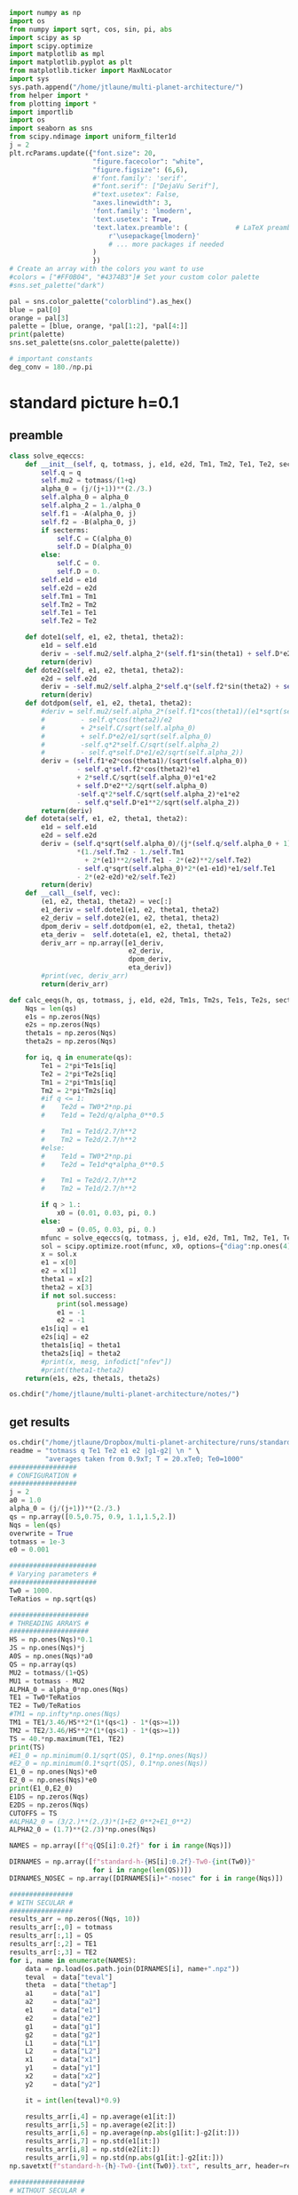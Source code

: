 #+BEGIN_SRC jupyter-python :session /jpy:localhost#8888:research
  import numpy as np
  import os
  from numpy import sqrt, cos, sin, pi, abs
  import scipy as sp
  import scipy.optimize
  import matplotlib as mpl
  import matplotlib.pyplot as plt
  from matplotlib.ticker import MaxNLocator
  import sys
  sys.path.append("/home/jtlaune/multi-planet-architecture/")
  from helper import *
  from plotting import *
  import importlib
  import os
  import seaborn as sns
  from scipy.ndimage import uniform_filter1d
  j = 2
  plt.rcParams.update({"font.size": 20,
                       "figure.facecolor": "white",
                       "figure.figsize": (6,6),
                       #'font.family': 'serif',
                       #"font.serif": ["DejaVu Serif"],
                       #"text.usetex": False,
                       "axes.linewidth": 3,
                       'font.family': 'lmodern',
                       'text.usetex': True,
                       'text.latex.preamble': (            # LaTeX preamble
                           r'\usepackage{lmodern}'
                           # ... more packages if needed
                       )
                       })
  # Create an array with the colors you want to use
  #colors = ["#FF0B04", "#4374B3"]# Set your custom color palette
  #sns.set_palette("dark")
  
  pal = sns.color_palette("colorblind").as_hex()
  blue = pal[0]
  orange = pal[3]
  palette = [blue, orange, *pal[1:2], *pal[4:]]
  print(palette)
  sns.set_palette(sns.color_palette(palette))
  
  # important constants
  deg_conv = 180./np.pi
#+END_SRC

#+RESULTS:
: ['#0173b2', '#d55e00', '#de8f05', '#cc78bc', '#ca9161', '#fbafe4', '#949494', '#ece133', '#56b4e9']

* standard picture h=0.1
** preamble
#+BEGIN_SRC jupyter-python :session /jpy:localhost#8888:research
  class solve_eqeccs:
      def __init__(self, q, totmass, j, e1d, e2d, Tm1, Tm2, Te1, Te2, secterms=True):
          self.q = q
          self.mu2 = totmass/(1+q)
          alpha_0 = (j/(j+1))**(2./3.)
          self.alpha_0 = alpha_0
          self.alpha_2 = 1./alpha_0
          self.f1 = -A(alpha_0, j)
          self.f2 = -B(alpha_0, j)
          if secterms:
              self.C = C(alpha_0)
              self.D = D(alpha_0)
          else:
              self.C = 0.
              self.D = 0.
          self.e1d = e1d
          self.e2d = e2d
          self.Tm1 = Tm1
          self.Tm2 = Tm2
          self.Te1 = Te1
          self.Te2 = Te2
  
      def dote1(self, e1, e2, theta1, theta2):
          e1d = self.e1d
          deriv = -self.mu2/self.alpha_2*(self.f1*sin(theta1) + self.D*e2*sin(theta1-theta2)) - (e1-e1d)/self.Te1
          return(deriv)
      def dote2(self, e1, e2, theta1, theta2):
          e2d = self.e2d
          deriv = -self.mu2/self.alpha_2*self.q*(self.f2*sin(theta2) + self.D*e1*sin(theta2-theta1)) - (e2-e2d)/self.Te2
          return(deriv)
      def dotdpom(self, e1, e2, theta1, theta2):
          #deriv = self.mu2/self.alpha_2*(self.f1*cos(theta1)/(e1*sqrt(self.alpha_0))
          #         - self.q*cos(theta2)/e2
          #         + 2*self.C/sqrt(self.alpha_0)
          #         + self.D*e2/e1/sqrt(self.alpha_0)
          #         -self.q*2*self.C/sqrt(self.alpha_2)
          #         - self.q*self.D*e1/e2/sqrt(self.alpha_2))
          deriv = (self.f1*e2*cos(theta1)/(sqrt(self.alpha_0))
                   - self.q*self.f2*cos(theta2)*e1
                   + 2*self.C/sqrt(self.alpha_0)*e1*e2
                   + self.D*e2**2/sqrt(self.alpha_0)
                   -self.q*2*self.C/sqrt(self.alpha_2)*e1*e2
                   - self.q*self.D*e1**2/sqrt(self.alpha_2))
          return(deriv)
      def doteta(self, e1, e2, theta1, theta2):
          e1d = self.e1d
          e2d = self.e2d
          deriv = (self.q*sqrt(self.alpha_0)/(j*(self.q/self.alpha_0 + 1))
                   ,*(1./self.Tm2 - 1./self.Tm1
                     + 2*(e1)**2/self.Te1 - 2*(e2)**2/self.Te2)
                   - self.q*sqrt(self.alpha_0)*2*(e1-e1d)*e1/self.Te1
                   - 2*(e2-e2d)*e2/self.Te2)
          return(deriv)
      def __call__(self, vec):
          (e1, e2, theta1, theta2) = vec[:]
          e1_deriv = self.dote1(e1, e2, theta1, theta2)
          e2_deriv = self.dote2(e1, e2, theta1, theta2)
          dpom_deriv = self.dotdpom(e1, e2, theta1, theta2)
          eta_deriv =  self.doteta(e1, e2, theta1, theta2)
          deriv_arr = np.array([e1_deriv,
                                e2_deriv,
                                dpom_deriv,
                                eta_deriv])
          #print(vec, deriv_arr)
          return(deriv_arr)
  
  def calc_eeqs(h, qs, totmass, j, e1d, e2d, Tm1s, Tm2s, Te1s, Te2s, secterms=True):
      Nqs = len(qs)
      e1s = np.zeros(Nqs)
      e2s = np.zeros(Nqs)
      theta1s = np.zeros(Nqs)
      theta2s = np.zeros(Nqs)
  
      for iq, q in enumerate(qs):
          Te1 = 2*pi*Te1s[iq]
          Te2 = 2*pi*Te2s[iq]
          Tm1 = 2*pi*Tm1s[iq]
          Tm2 = 2*pi*Tm2s[iq]
          #if q <= 1:
          #    Te2d = TW0*2*np.pi
          #    Te1d = Te2d/q/alpha_0**0.5
  
          #    Tm1 = Te1d/2.7/h**2
          #    Tm2 = Te2d/2.7/h**2
          #else:
          #    Te1d = TW0*2*np.pi
          #    Te2d = Te1d*q*alpha_0**0.5
  
          #    Tm1 = Te2d/2.7/h**2
          #    Tm2 = Te1d/2.7/h**2
  
          if q > 1.:
              x0 = (0.01, 0.03, pi, 0.)
          else:
              x0 = (0.05, 0.03, pi, 0.)
          mfunc = solve_eqeccs(q, totmass, j, e1d, e2d, Tm1, Tm2, Te1, Te2, secterms=secterms)
          sol = scipy.optimize.root(mfunc, x0, options={"diag":np.ones(4)*totmass, "maxfev":int(5e6)})
          x = sol.x
          e1 = x[0]
          e2 = x[1]
          theta1 = x[2]
          theta2 = x[3]
          if not sol.success:
              print(sol.message)
              e1 = -1
              e2 = -1
          e1s[iq] = e1
          e2s[iq] = e2
          theta1s[iq] = theta1
          theta2s[iq] = theta2
          #print(x, mesg, infodict["nfev"])
          #print(theta1-theta2)
      return(e1s, e2s, theta1s, theta2s)
  
  os.chdir("/home/jtlaune/multi-planet-architecture/notes/")
#+END_SRC

#+RESULTS:

** get results
#+BEGIN_SRC jupyter-python :session /jpy:localhost#8888:research
  os.chdir("/home/jtlaune/Dropbox/multi-planet-architecture/runs/standard-compmass/")
  readme = "totmass q Te1 Te2 e1 e2 |g1-g2| \n " \
           "averages taken from 0.9xT; T = 20.xTe0; Te0=1000"
  #################
  # CONFIGURATION #
  #################
  j = 2
  a0 = 1.0
  alpha_0 = (j/(j+1))**(2./3.)
  qs = np.array([0.5,0.75, 0.9, 1.1,1.5,2.])
  Nqs = len(qs)
  overwrite = True
  totmass = 1e-3
  e0 = 0.001
  
  ######################
  # Varying parameters #
  ######################
  Tw0 = 1000.
  TeRatios = np.sqrt(qs)
  
  ####################
  # THREADING ARRAYS #
  ####################
  HS = np.ones(Nqs)*0.1
  JS = np.ones(Nqs)*j
  A0S = np.ones(Nqs)*a0
  QS = np.array(qs)
  MU2 = totmass/(1+QS)
  MU1 = totmass - MU2
  ALPHA_0 = alpha_0*np.ones(Nqs)
  TE1 = Tw0*TeRatios
  TE2 = Tw0/TeRatios
  #TM1 = np.infty*np.ones(Nqs)
  TM1 = TE1/3.46/HS**2*(1*(qs<1) - 1*(qs>=1))
  TM2 = TE2/3.46/HS**2*(1*(qs<1) - 1*(qs>=1))
  TS = 40.*np.maximum(TE1, TE2)
  print(TS)
  #E1_0 = np.minimum(0.1/sqrt(QS), 0.1*np.ones(Nqs))
  #E2_0 = np.minimum(0.1*sqrt(QS), 0.1*np.ones(Nqs))
  E1_0 = np.ones(Nqs)*e0
  E2_0 = np.ones(Nqs)*e0
  print(E1_0,E2_0)
  E1DS = np.zeros(Nqs)
  E2DS = np.zeros(Nqs)
  CUTOFFS = TS
  #ALPHA2_0 = (3/2.)**(2./3)*(1+E2_0**2+E1_0**2)
  ALPHA2_0 = (1.7)**(2./3)*np.ones(Nqs)
  
  NAMES = np.array([f"q{QS[i]:0.2f}" for i in range(Nqs)])
  
  DIRNAMES = np.array([f"standard-h-{HS[i]:0.2f}-Tw0-{int(Tw0)}"
                       for i in range(len(QS))])
  DIRNAMES_NOSEC = np.array([DIRNAMES[i]+"-nosec" for i in range(Nqs)])
  
  ################
  # WITH SECULAR #
  ################
  results_arr = np.zeros((Nqs, 10))
  results_arr[:,0] = totmass
  results_arr[:,1] = QS
  results_arr[:,2] = TE1
  results_arr[:,3] = TE2
  for i, name in enumerate(NAMES):
      data = np.load(os.path.join(DIRNAMES[i], name+".npz"))
      teval  = data["teval"]
      theta  = data["thetap"]
      a1     = data["a1"]
      a2     = data["a2"]
      e1     = data["e1"]
      e2     = data["e2"]
      g1     = data["g1"]
      g2     = data["g2"]
      L1     = data["L1"]
      L2     = data["L2"]
      x1     = data["x1"]
      y1     = data["y1"]
      x2     = data["x2"]
      y2     = data["y2"]
  
      it = int(len(teval)*0.9)
  
      results_arr[i,4] = np.average(e1[it:])
      results_arr[i,5] = np.average(e2[it:])
      results_arr[i,6] = np.average(np.abs(g1[it:]-g2[it:]))
      results_arr[i,7] = np.std(e1[it:])
      results_arr[i,8] = np.std(e2[it:])
      results_arr[i,9] = np.std(np.abs(g1[it:]-g2[it:]))
  np.savetxt(f"standard-h-{h}-Tw0-{int(Tw0)}.txt", results_arr, header=readme)
  
  ###################
  # WITHOUT SECULAR #
  ###################
  results_arr = np.zeros((Nqs, 10))
  results_arr[:,0] = totmass
  results_arr[:,1] = QS
  results_arr[:,2] = TE1
  results_arr[:,3] = TE2
  for i, name in enumerate(NAMES):
      data = np.load(os.path.join(DIRNAMES_NOSEC[i], name+".npz"))
      teval  = data["teval"]
      theta  = data["thetap"]
      a1     = data["a1"]
      a2     = data["a2"]
      e1     = data["e1"]
      e2     = data["e2"]
      g1     = data["g1"]
      g2     = data["g2"]
      L1     = data["L1"]
      L2     = data["L2"]
      x1     = data["x1"]
      y1     = data["y1"]
      x2     = data["x2"]
      y2     = data["y2"]
  
      it = int(len(teval)*0.9)
  
      results_arr[i,4] = np.average(e1[it:])
      results_arr[i,5] = np.average(e2[it:])
      results_arr[i,6] = np.average(np.abs(g1[it:]-g2[it:]))
      results_arr[i,7] = np.std(e1[it:])
      results_arr[i,8] = np.std(e2[it:])
      results_arr[i,9] = np.std(np.abs(g1[it:]-g2[it:]))
  
  np.savetxt(f"standard-h-{h}-Tw0-{int(Tw0)}-nosec.txt", results_arr, header=readme)
  os.chdir("/home/jtlaune/Dropbox/multi-planet-architecture/docs/apsidal-alignment/")
  print(f"standard-h-{h}-Tw0-{int(Tw0)}-nosec.txt")
#+END_SRC

#+RESULTS:
: [56568.54249492 46188.02153517 42163.70213558 41952.35392681
:  48989.79485566 56568.54249492]
: [0.001 0.001 0.001 0.001 0.001 0.001] [0.001 0.001 0.001 0.001 0.001 0.001]
: standard-h-0.1-Tw0-1000-nosec.txt

** eeq eccentricities
#+BEGIN_SRC jupyter-python :session /jpy:localhost#8888:research
  os.chdir("/home/jtlaune/Dropbox/multi-planet-architecture/runs/standard-compmass/")
  fig, ax = plt.subplots(figsize=(6,6))
  fontsize=24
  results = np.loadtxt(f"standard-h-{h}-Tw0-{int(Tw0)}.txt")
  Te1 = results[:,2]
  Te2 = results[:,3]
  ratio = Te1/Te2
  e1avg = results[:,4]
  e2avg = results[:,5]
  Dpomega = results[:,6]
  e1avg_std = results[:,7]
  e2avg_std = results[:,8]
  Dpomega_std = results[:,9]
  ax.errorbar(QS, e1avg, yerr=e1avg_std, fmt="o", c="k", label=r"$e_1$", capsize=2)
  ax.errorbar(QS, e2avg, yerr=e2avg_std, fmt="o", c="r", label=r"$e_2$", capsize=2)
  ax.tick_params(which="both", labelsize=fontsize, width=3, length=6,
                 bottom=True, top=True, left=True, right=True,
                 direction="in", pad=10)
  #ax.set_title(r"$q = $"+f"{q:0.1f}", fontsize=fontsize)
  
  # there is only negligible difference
  #results = np.loadtxt(f"standard-h-{h}-Tw0-{int(Tw0)}-nosec.txt")
  #Te1 = results[:,2]
  #Te2 = results[:,3]
  #ratio = Te1/Te2
  #e1avg = results[:,4]
  #e2avg = results[:,5]
  #Dpomega = results[:,6]
  #e1avg_std = results[:,7]
  #e2avg_std = results[:,8]
  #Dpomega_std = results[:,9]
  #ax.errorbar(ratio, e1avg, yerr=e1avg_std, fmt="o", c="k", label=r"w/o sec.", capsize=2)
  #ax.errorbar(ratio, e2avg, yerr=e2avg_std, fmt="o", c="r", label=r"w/o sec.", capsize=2)
  
  ax.set_ylabel(r"$e$", fontsize=36)
  ax.set_xlabel(r"$q$", fontsize=36)
  ax.set_xscale("log")
  #ax.set_xlim((0.45,2.05))
  #ax.set_ylim((0.0, 0.045))
  
  ylab = ax.get_yticklabels()
  ylab[0].set_visible(False)
  
  ax.legend(ncol=2, loc="best", fontsize=22)
  print(-TM2)
  
  qplot = np.linspace(0.5,2.0,100)
  TeRatiosplot = np.sqrt(qplot)
  Te1plot = Tw0*TeRatiosplot
  Te2plot = Tw0/TeRatiosplot
  Tm1plot = Te1plot/3.46/h**2*(1*(qplot<1) - 1*(qplot>=1))
  Tm2plot = Te2plot/3.46/h**2*(1*(qplot<1) - 1*(qplot>=1))
  e1s, e2s, theta1s, theta2s = calc_eeqs(h, qplot, totmass, j, 0., 0.,
                                         -Tm1plot, -Tm2plot, Te1plot, Te2plot, secterms=True)
  ax.plot(qplot, e1s, ls="--", c="k"  , label=(r"$e_1$"))
  ax.plot(qplot, e2s, ls="--", c="r", label=(r"$e_2$"))
  
  #e1s, e2s, theta1s, theta2s = calc_eeqs(HS[0], QS, totmass, j, 0., 0., -TM1, -TM2, TE1, TE2, secterms=False)
  ##print(e2s)
  #ax.plot(QS, e1s, ls="--", c="k"  ,   label=(r"$e_1$, w/o sec"))
  #ax.plot(QS, e2s, ls="--", c="r", label=(r"$e_2$, w/o sec"))
  
  os.chdir("/home/jtlaune/Dropbox/multi-planet-architecture/docs/apsidal-alignment/")
  print(f"standard-eeqs-Tm2-{-int(TM2[i])}-Tw0-{int(Tw0)}.png")
  fig.savefig(f"standard-eeqs-Tm2-{-int(TM2[i])}-Tw0-{int(Tw0)}.png", bbox_inches="tight")
#+END_SRC

#+RESULTS:
:RESULTS:
: [-40873.22434604 -33372.84793004 -30465.10269912  27556.72223253
:   23598.16707884  20436.61217302]
: standard-eeqs-Tm2-20436-Tw0-1000.png
[[file:./.ob-jupyter/0891ee14d6ac58f7bc1a39f69a3880d669adc86c.png]]
:END:

** eq theta
#+BEGIN_SRC jupyter-python :session /jpy:localhost#8888:research
  os.chdir("/home/jtlaune/Dropbox/multi-planet-architecture/runs/standard-compmass/")
  fig, ax = plt.subplots(figsize=(6,6))
  fontsize=24
  results = np.loadtxt(f"standard-h-{h}-Tw0-{int(Tw0)}.txt")
  Te1 = results[:,2]
  Te2 = results[:,3]
  ratio = Te1/Te2
  e1avg = results[:,4]
  e2avg = results[:,5]
  Dpomega = results[:,6]*deg_conv
  e1avg_std = results[:,7]
  e2avg_std = results[:,8]
  Dpomega_std = results[:,9]*deg_conv
  ax.tick_params(which="both", labelsize=fontsize, width=3, length=6,
                 bottom=True, top=True, left=True, right=True,
                 direction="in", pad=10)
  ax.errorbar(QS, Dpomega, c="k", yerr=Dpomega_std, fmt="o", capsize=2)
  ax.tick_params(which="both", labelsize=fontsize)
  #ax.set_ylim((0., 0.05))
  #ax.set_title(r"$q = $"+f"{q:0.1f}", fontsize=fontsize)
  
  #results = np.loadtxt(f"standard-Tm2-{-int(TM2[i])}-Tw0-{int(Tw0)}-nosec.txt")
  #Te1 = results[:,2]
  #Te2 = results[:,3]
  #ratio = Te1/Te2
  #e1avg = results[:,4]
  #e2avg = results[:,5]
  #Dpomega = results[:,6]*deg_conv
  #e1avg_std = results[:,7]
  #e2avg_std = results[:,8]
  #Dpomega_std = results[:,9]*deg_conv
  #ax.errorbar(QS, Dpomega, marker="x", c="gray", label=r"w/o sec.", yerr=Dpomega_std, fmt="o", capsize=2)
  
  ax.set_ylabel(r"$\Delta\varpi$", fontsize=36)
  ax.set_xlabel(r"$q$", fontsize=36)
  
  ax.legend(ncol=2, loc="lower right")
  
  qplot = np.linspace(0.5,2.0,100)
  TeRatiosplot = np.sqrt(qplot)
  Te1plot = Tw0*TeRatiosplot
  Te2plot = Tw0/TeRatiosplot
  Tm1plot = Te1plot/3.46/h**2*(1*(qplot<1) - 1*(qplot>=1))
  Tm2plot = Te2plot/3.46/h**2*(1*(qplot<1) - 1*(qplot>=1))
  e1s, e2s, theta1s, theta2s = calc_eeqs(h, qplot, totmass, j, 0., 0.,
                                         -Tm1plot, -Tm2plot, Te1plot, Te2plot, secterms=True)
  ax.plot(qplot, np.abs(theta1s-theta2s)*deg_conv, ls="--", c="k")
  
  #e1s, e2s, theta1s, theta2s = calc_eeqs(HS[0], QS, totmass, j, 0., 0., -TM1, -TM2, TE1, TE2, secterms=False)
  #ax.plot(QS, np.abs(theta1s-theta2s)*deg_conv, ls="--", c="gray")
  ax.set_xscale("log")
  
  fig.subplots_adjust(wspace=.75)
  os.chdir("/home/jtlaune/Dropbox/multi-planet-architecture/docs/apsidal-alignment/")
  print(f"standard-pomega-Tm2-{-int(TM2[i])}-Tw0-{int(Tw0)}.png")
  fig.savefig(f"standard-pomega-Tm2-{-int(TM2[i])}-Tw0-{int(Tw0)}.png", bbox_inches="tight")
#+END_SRC

#+RESULTS:
:RESULTS:
: No handles with labels found to put in legend.
: standard-pomega-Tm2-20436-Tw0-1000.png
[[file:./.ob-jupyter/7f1b9b41f3239c489505ee2b7b5cc7ee8316b3f3.png]]
:END:

** example run
#+BEGIN_SRC jupyter-python :session /jpy:localhost#8888:research
  os.chdir("/home/jtlaune/Dropbox/multi-planet-architecture/runs/standard-compmass/")
  readme = "totmass q Te1 Te2 e1 e2 |g1-g2| \n " \
      "averages taken from 0.9xT; T = 20.xTe0; Te0=1000"
  #################
  # CONFIGURATION #
  #################
  j = 2
  a0 = 1.0
  alpha_0 = (j/(j+1))**(2./3.)
  #Nqs = 25
  #qs = np.logspace(-2, 2, Nqs)
  #Nqs = 10
  #qs = np.linspace(0.5,2,Nqs)
  qs = np.array([0.5, 0.75, 0.9, 1.1,1.5, 2.])
  Nqs = len(qs)
  overwrite = True
  totmass = 1e-3
  e0 = 0.001
  
  ######################
  # Varying parameters #
  ######################
  Tw0 = 1000.
  TeRatios = np.sqrt(qs)
  
  ####################
  # THREADING ARRAYS #
  ####################
  HS = np.ones(Nqs)*0.1
  JS = np.ones(Nqs)*j
  A0S = np.ones(Nqs)*a0
  QS = np.array(qs)
  MU2 = totmass/(1+QS)
  MU1 = totmass - MU2
  ALPHA_0 = alpha_0*np.ones(Nqs)
  TE1 = Tw0*TeRatios
  TE2 = Tw0/TeRatios
  #TM1 = np.infty*np.ones(Nqs)
  TM1 = TE1/3.46/HS**2*(1*(qs<1) - 1*(qs>=1))
  TM2 = TE2/3.46/HS**2*(1*(qs<1) - 1*(qs>=1))
  TS = 40.*np.maximum(TE1, TE2)
  print(TS)
  #E1_0 = np.minimum(0.1/sqrt(QS), 0.1*np.ones(Nqs))
  #E2_0 = np.minimum(0.1*sqrt(QS), 0.1*np.ones(Nqs))
  E1_0 = np.ones(Nqs)*e0
  E2_0 = np.ones(Nqs)*e0
  print(E1_0,E2_0)
  E1DS = np.zeros(Nqs)
  E2DS = np.zeros(Nqs)
  CUTOFFS = TS
  #ALPHA2_0 = (3/2.)**(2./3)*(1+E2_0**2+E1_0**2)
  ALPHA2_0 = (1.7)**(2./3)*np.ones(Nqs)
  
  NAMES = np.array([f"q{QS[i]:0.2f}" for i in range(Nqs)])
  
  DIRNAMES = np.array([f"standard-h-{HS[i]:0.2f}-Tw0-{int(Tw0)}"
                       for i in range(len(QS))])
  DIRNAMES_NOSEC = np.array([DIRNAMES[i]+"-nosec" for i in range(Nqs)])
  
  i = -1
  name = NAMES[i]
  print(name)
  data = np.load(os.path.join(DIRNAMES[i], name+".npz"))
  teval  = data["teval"]
  theta  = data["thetap"]
  a1     = data["a1"]
  a2     = data["a2"]
  e1     = data["e1"]
  e2     = data["e2"]
  g1     = data["g1"]
  g2     = data["g2"]
  L1     = data["L1"]
  L2     = data["L2"]
  x1     = data["x1"]
  y1     = data["y1"]
  x2     = data["x2"]
  y2     = data["y2"]
  
  fontsize=24
  fig, ax = plt.subplots(3,2, figsize=(18,12))
  tscale = 1.
  
  iplt0 = np.where(teval > 1e2)[0][0]
  teval = teval[iplt0:]
  
  iplt = np.where(teval > 1e4)[0][0]
  
  for axi in ax.flatten():
      axi.tick_params(which="major", labelsize=fontsize, width=3, length=8,
                      bottom=True, top=True, left=True, right=True,
                      direction="in", pad=10)
      axi.tick_params(which="minor", labelsize=fontsize, width=3, length=4,
                      bottom=True, top=True, left=True, right=True,
                      direction="in", pad=10)
      axi.set_xlim((teval[:iplt][0]/tscale, teval[:iplt][-1]/tscale))
      axi.set_xlabel(r"$t$ [y]", fontsize=fontsize)
      axi.yaxis.set_major_locator(MaxNLocator(4))
      axi.set_xscale("log")
  
  ax[0,0].scatter(teval[:iplt]/tscale, a1[:iplt], s=2, alpha=0.05, c="k")
  ax[0,0].scatter(teval[:iplt]/tscale, a2[:iplt], s=2, alpha=0.05, c="r")
  ax[0,0].set_ylabel(r"semimajor axis", fontsize=fontsize)
  
  ax[0,1].scatter(teval[:iplt]/tscale, (a2[:iplt]/a1[:iplt])**1.5, s=2, alpha=0.05, c="k")
  ax[0,1].set_ylabel(r"$P_2/P_1$", fontsize=fontsize)
  
  ax[2,0].scatter(teval[:iplt]/tscale,e2[:iplt], s=2, alpha=0.05, c="r", label=r"$e_2$")
  ax[2,0].scatter(teval[:iplt]/tscale,e1[:iplt], s=2, alpha=0.05, c="k", label=r"$e_1$")
  ax[2,0].set_ylabel(r"$e$", fontsize=fontsize)
  ax[2,0].set_ylim(0, 0.075)
  ax[2,0].legend()
  C0 = mpl.lines.Line2D([], [], color='k', marker="o", linestyle='None',
                        markersize=10, label=r'$e_1$')
  C1 = mpl.lines.Line2D([], [], color='r', marker="o", linestyle='None',
                        markersize=10, label=r'$e_2$')
  
  ax[2,0].legend(handles=[C0, C1], loc="upper left", ncol=2)
  
  
  theta1 = (theta+g1)%(2*np.pi)
  theta2 = (theta+g2)%(2*np.pi)
  ax[1,0].scatter(teval[:iplt]/tscale, theta1[:iplt]*deg_conv, s=2, alpha=0.05, c="k")
  ax[1,0].set_ylabel(r"$\theta_1$", fontsize=fontsize)
  ax[1,0].set_ylim(0, 2*np.pi*deg_conv)
  
  ax[1,1].scatter(teval[:iplt]/tscale, theta2[:iplt]*deg_conv, s=2, alpha=0.05, c="r")
  ax[1,1].set_ylabel(r"$\theta_2$", fontsize=fontsize)
  ax[1,1].set_ylim(0, 2*np.pi*deg_conv)
  
  ax[2,1].scatter(teval[:iplt]/tscale,np.abs(g1[:iplt]-g2[:iplt])*deg_conv, s=2, alpha=0.05, c="k")
  ax[2,1].set_ylabel(r"$|\varpi_1-\varpi_2|$", fontsize=fontsize)
  ax[2,1].set_ylim(120, 240)
  ax[2,1].axhline(y=180., c="green", ls="--", lw=3, label="$180^\circ$")
  ax[2,1].legend()
  
  fig.subplots_adjust(hspace=0.4, wspace=0.2)
  
  
  os.chdir("/home/jtlaune/Dropbox/multi-planet-architecture/docs/apsidal-alignment/")
  fig.savefig(f"standard-example-h-{h}-Tw0-{int(Tw0)}.png", bbox_inches="tight")
  print(f"standard-example-h-{h}-Tw0-{int(Tw0)}.png")
  print(TM1[i],TM2[i],TE1[i],TE2[i],QS[i])
#+END_SRC

#+RESULTS:
:RESULTS:
: [56568.54249492 46188.02153517 42163.70213558 41952.35392681
:  48989.79485566 56568.54249492]
: [0.001 0.001 0.001 0.001 0.001 0.001] [0.001 0.001 0.001 0.001 0.001 0.001]
: q2.00
: standard-example-h-0.1-Tw0-1000.png
: -40873.22434604321 -20436.6121730216 1414.213562373095 707.1067811865474 2.0
[[file:./.ob-jupyter/6753f049c49b1e3867ca7e78b380a4a237192bc0.png]]
:END:

* MMR Hamiltonian
#+BEGIN_SRC jupyter-python :session /jpy:localhost#8888:research
  fontsize = 30
  def Hhat_Rtheta(R, theta, delta):
      return(-3*(delta+1)*R+R**2-2*np.sqrt(2*R)*np.cos(theta))
  def Hhat_xinu(xi, nu, delta):
      return(-3*(delta+1)*(xi**2+nu**2)
             +(xi**2+nu**2)**2-2*np.sqrt(2)*xi)
  fig, ax = plt.subplots(1,3,figsize=(19,6))
  xpos = np.linspace(-5,-0.01,500)
  xneg = np.linspace(0.01,5,500)
  deltapos = -1+(1./3./xpos)*(-sqrt(2) + 2*xpos**3)
  deltaneg = -1+(1./3./xneg)*(-sqrt(2) + 2*xneg**3)
  ax[0].plot(xpos, deltapos, c="k")
  ax[0].plot(xneg, deltaneg, c="k")
  
  deltares = np.linspace(0,10,1000) 
  x1s = np.zeros(len(deltares))
  x2s = np.zeros(len(deltares))
  x3s = np.zeros(len(deltares))
  x4s = np.zeros(len(deltares))
  for i, d0 in enumerate(deltares):
      p = np.array([2,0,-3*(d0+1), -sqrt(2)])
      proots = np.roots(p)
      xi = np.min(proots)
      H0 = Hhat_xinu(xi, 0., d0)
      q = np.array([1,0,-3*(d0+1),-2*np.sqrt(2),-H0])
      qroots = np.sort(np.roots(q))
      x1s[i] = qroots[0]
      x2s[i] = qroots[1]
      x3s[i] = qroots[2]
      x4s[i] = qroots[3]
  
  ax[0].plot(x3s, deltares, c="r")
  ax[0].plot(x4s, deltares, c="r")
  ax[0].fill_betweenx(deltares, x3s, x4s, color="r", alpha=0.1)
  #print(x3s)
  
  #idcross = np.argmin(x2s)
  #ax.plot(x2s[idcross:], deltapos[idcross:], c="r")
  #ax.plot(x4s, deltapos, c="r")
  
  ax[0].set_xlim((-5,5))
  ax[0].set_ylim((-5,5))
  ax[0].set_xlabel(r"$\xi$", fontsize=32)
  ax[0].set_ylabel(r"$\delta$", fontsize=32)
  
  
  R = np.linspace(0, 8, 1000)
  t = np.linspace(0, 2*np.pi, 1000)
  RR, TT = np.meshgrid(R,t)
  
  delta = -0.5
  ax[0].axhline(y=delta, ls="--", c="green")
  XX = RR*np.cos(TT)
  YY = RR*np.sin(TT)
  levels = np.linspace(-2, 20, 8)
  p = np.array([2,0,-3*(delta+1), -sqrt(2)])
  proots = np.roots(p)
  xi = np.max(proots)
  ax[0].scatter(xi,delta,marker="x",c="cyan",s=100)
  H0 = Hhat_xinu(xi, 0., delta)
  ax[1].contour(XX, YY, Hhat_Rtheta(RR,TT,delta), levels=levels, colors="k", linestyles="-")
  ax[1].scatter(xi**2,0,marker="x",c="cyan",s=100)
  ax[1].text(-7, -7, r"$\delta=$ "+f"{delta:0.1f}", fontsize=32 )
  
  delta = 1
  ax[0].axhline(y=delta, ls="--", c="green")
  p = np.array([2,0,-3*(delta+1), -sqrt(2)])
  proots = np.roots(p)
  xi = np.min(proots)
  ax[0].scatter(proots,delta*np.ones(len(proots)),marker="x",c="magenta",s=100)
  H0 = Hhat_xinu(xi, 0., delta)
  levels = H0*np.flip(np.array([0.5, 1.0, 1.5, 2.0, 2.5, 3.0]))
  print(levels)
  ax[2].scatter(proots**2*np.sign(proots), np.zeros(len(proots)), marker="x",c="magenta",s=100)
  ax[2].scatter(proots**2*np.sign(proots), np.zeros(len(proots)), marker="x",c="magenta",s=100)
  ax[2].contour(XX, YY, Hhat_Rtheta(RR,TT,delta), levels=levels, colors="k", linestyles="-")
  ax[2].text(-7, -7, r"$\delta=$ "+f"{delta:0.1f}", fontsize=32 )
  
  for axi in ax:
      axi.axhline(y=0., ls="--", c="k", lw=1)
      axi.axvline(x=0., ls="--", c="k", lw=1)
      axi.tick_params(which="major", labelsize=fontsize, width=3,
                        length=8, bottom=True, top=True, left=True, right=True,
                        direction="in", pad=10)
      axi.tick_params(which="minor", labelsize=fontsize, width=3,
                        length=4, bottom=True, top=True, left=True, right=True,
                        direction="in", pad=10)
  fig.subplots_adjust(wspace=0.35)
  ax[1].set_ylabel(r"$R\sin\theta$",fontsize=32)
  ax[2].set_ylabel(r"$R\sin\theta$",fontsize=32)
  ax[1].set_xlabel(r"$R\cos\theta$",fontsize=32)
  ax[2].set_xlabel(r"$R\cos\theta$",fontsize=32)
  
  
  os.chdir("/home/jtlaune/Dropbox/multi-planet-architecture/docs/apsidal-alignment/")
  fig.savefig(f"phasediag.png", bbox_inches="tight")
  
#+END_SRC

#+RESULTS:
:RESULTS:
#+begin_example
  <ipython-input-96-74255f52bd12>:27: ComplexWarning: Casting complex values to real discards the imaginary part
    x1s[i] = qroots[0]
  <ipython-input-96-74255f52bd12>:28: ComplexWarning: Casting complex values to real discards the imaginary part
    x2s[i] = qroots[1]
  <ipython-input-96-74255f52bd12>:29: ComplexWarning: Casting complex values to real discards the imaginary part
    x3s[i] = qroots[2]
  <ipython-input-96-74255f52bd12>:30: ComplexWarning: Casting complex values to real discards the imaginary part
    x4s[i] = qroots[3]
  /home/jtlaune/.pythonvenvs/science/lib/python3.9/site-packages/matplotlib/collections.py:206: ComplexWarning: Casting complex values to real discards the imaginary part
    offsets = np.asanyarray(offsets, float)
  [-12.84276218 -10.70230182  -8.56184145  -6.42138109  -4.28092073
    -2.14046036]
#+end_example
[[file:./.ob-jupyter/93e0e081aefbe5404bd07c0507ba1dc6a85bec19.png]]
:END:

* vary Te
** get results
#+BEGIN_SRC jupyter-python :session /jpy:localhost#8888:research
  os.chdir("/home/jtlaune/Dropbox/multi-planet-architecture/runs/standard-compmass/")
  readme = ""
  qs = [0.5, 1., 2.]
  h=0.1
  
  for q in qs:
      #################
      # CONFIGURATION #
      #################
      j = 2
      a0 = 1.0
      alpha_0 = (j/(j+1))**(2./3.)
      overwrite = True
      totmass = 1e-3
  
      ######################
      # Varying parameters #
      ######################
      Tw0 = 1000.
      rats = np.array([0.25, 0.5, 0.75, 1.5, 2.5, 5, 10])
      TeRatios = np.sqrt(rats)
      Nqs = len(TeRatios)
      qs = np.ones(Nqs)*q
  
      ####################
      # THREADING ARRAYS #
      ####################
      HS = np.ones(Nqs)*h
      JS = np.ones(Nqs)*j
      A0S = np.ones(Nqs)*a0
      QS = np.array(qs)
      MU2 = totmass/(1+QS)
      MU1 = totmass - MU2
      ALPHA_0 = alpha_0*np.ones(Nqs)
      TE1 = Tw0*TeRatios
      TE2 = Tw0/TeRatios
      TM1 = TE1/3.46/HS**2*(1*(TeRatios<1) - 1*(TeRatios>=1))
      TM2 = TE2/3.46/HS**2*(1*(TeRatios<1) - 1*(TeRatios>=1))
      TS = 8.*np.maximum(TE1, TE2)
      E1_0 = np.ones(Nqs)*0.1/sqrt(QS)
      E2_0 = np.ones(Nqs)*0.1*sqrt(QS)
      E1DS = np.zeros(Nqs)
      E2DS = np.zeros(Nqs)
      CUTOFFS = TS
      ALPHA2_0 = (3/2.)**(2./3)*(1+E2_0**2+E1_0**2)
      NAMES = np.array([f"ratio-{rats[i]}" for i in range(len(QS))])
  
      DIRNAMES = np.array([f"./varyTe-q{QS[i]}-h-{h}-Tw0-{int(Tw0)}" for i in range(Nqs)])
      print(DIRNAMES)
      DIRNAMES_NOSEC = np.array([DIRNAMES[i]+"-nosec" for i in range(Nqs)])
  
      ################
      # WITH SECULAR #
      ################
      results_arr = np.zeros((Nqs, 10))
      results_arr[:,0] = totmass
      results_arr[:,1] = QS
      results_arr[:,2] = TE1
      results_arr[:,3] = TE2
      for i, name in enumerate(NAMES):
          data = np.load(os.path.join(DIRNAMES[i], name+".npz"))
          teval  = data["teval"]
          theta  = data["thetap"]
          a1     = data["a1"]
          a2     = data["a2"]
          e1     = data["e1"]
          e2     = data["e2"]
          g1     = data["g1"]
          g2     = data["g2"]
          L1     = data["L1"]
          L2     = data["L2"]
          x1     = data["x1"]
          y1     = data["y1"]
          x2     = data["x2"]
          y2     = data["y2"]
  
          it = int(len(teval)*0.9)
  
          results_arr[i,4] = np.average(e1[it:])
          results_arr[i,5] = np.average(e2[it:])
          results_arr[i,6] = np.average(np.abs(g1[it:]-g2[it:]))
          results_arr[i,7] = np.std(e1[it:])
          results_arr[i,8] = np.std(e2[it:])
          results_arr[i,9] = np.std(np.abs(g1[it:]-g2[it:]))
      np.savetxt(f"varyTe-q{q}-h-{h}-Tw0-{int(Tw0)}.txt", results_arr, header=readme)
  
      ###################
      # WITHOUT SECULAR #
      ###################
      results_arr = np.zeros((Nqs, 10))
      results_arr[:,0] = totmass
      results_arr[:,1] = QS
      results_arr[:,2] = TE1
      results_arr[:,3] = TE2
      for i, name in enumerate(NAMES):
          data = np.load(os.path.join(DIRNAMES_NOSEC[i], name+".npz"))
          teval  = data["teval"]
          theta  = data["thetap"]
          a1     = data["a1"]
          a2     = data["a2"]
          e1     = data["e1"]
          e2     = data["e2"]
          g1     = data["g1"]
          g2     = data["g2"]
          L1     = data["L1"]
          L2     = data["L2"]
          x1     = data["x1"]
          y1     = data["y1"]
          x2     = data["x2"]
          y2     = data["y2"]
  
          it = int(len(teval)*0.9)
  
          results_arr[i,4] = np.average(e1[it:])
          results_arr[i,5] = np.average(e2[it:])
          results_arr[i,6] = np.average(np.abs(g1[it:]-g2[it:]))
          results_arr[i,7] = np.std(e1[it:])
          results_arr[i,8] = np.std(e2[it:])
          results_arr[i,9] = np.std(np.abs(g1[it:]-g2[it:]))
  
      np.savetxt(f"varyTe-q{q}-h-{h}-Tw0-{int(Tw0)}-nosec.txt", results_arr, header=readme)
  os.chdir("/home/jtlaune/Dropbox/multi-planet-architecture/docs/apsidal-alignment/")
#+END_SRC

#+RESULTS:
#+begin_example
  ['./varyTe-q0.5-h-0.1-Tw0-1000' './varyTe-q0.5-h-0.1-Tw0-1000'
   './varyTe-q0.5-h-0.1-Tw0-1000' './varyTe-q0.5-h-0.1-Tw0-1000'
   './varyTe-q0.5-h-0.1-Tw0-1000' './varyTe-q0.5-h-0.1-Tw0-1000'
   './varyTe-q0.5-h-0.1-Tw0-1000']
  ['./varyTe-q1.0-h-0.1-Tw0-1000' './varyTe-q1.0-h-0.1-Tw0-1000'
   './varyTe-q1.0-h-0.1-Tw0-1000' './varyTe-q1.0-h-0.1-Tw0-1000'
   './varyTe-q1.0-h-0.1-Tw0-1000' './varyTe-q1.0-h-0.1-Tw0-1000'
   './varyTe-q1.0-h-0.1-Tw0-1000']
  ['./varyTe-q2.0-h-0.1-Tw0-1000' './varyTe-q2.0-h-0.1-Tw0-1000'
   './varyTe-q2.0-h-0.1-Tw0-1000' './varyTe-q2.0-h-0.1-Tw0-1000'
   './varyTe-q2.0-h-0.1-Tw0-1000' './varyTe-q2.0-h-0.1-Tw0-1000'
   './varyTe-q2.0-h-0.1-Tw0-1000']
#+end_example

** eeq eccentricities
#+BEGIN_SRC jupyter-python :session /jpy:localhost#8888:research
  os.chdir("/home/jtlaune/Dropbox/multi-planet-architecture/runs/standard-compmass/")
  qs = [0.5, 1., 2.]
  TM2 = -np.ones(Nqs)*5e4
  fig, ax = plt.subplots(3, figsize=(8,14), sharex=True)
  fontsize=32
  for i,q in enumerate(qs):
      results = np.loadtxt(f"varyTe-q{q}-h-{h}-Tw0-{int(Tw0)}.txt")
      Te1 = results[:,2]
      Te2 = results[:,3]
      ratio = Te1/Te2
      e1avg = results[:,4]
      e2avg = results[:,5]
      Dpomega = results[:,6]
      e1avg_std = results[:,7]
      e2avg_std = results[:,8]
      Dpomega_std = results[:,9]
      ax[i].errorbar(ratio, e1avg, yerr=e1avg_std, c="k", label=f"$e_1$", fmt="o", capsize=2)
      ax[i].errorbar(ratio, e2avg, yerr=e2avg_std, c="r", label=f"$e_2$", fmt="o", capsize=2)
      ax[i].tick_params(which="both", labelsize=fontsize)
      #ax[i].set_ylim((0., 0.05))
  
  ############
  # FIX THIS #
  ############
  
      Nplot = 100
      qplot = np.ones(Nplot)*q
      ratsplot = np.logspace(-1,1,Nplot)
      TeRatiosplot = np.sqrt(ratsplot)
      Te1plot = Tw0*TeRatiosplot
      Te2plot = Tw0/TeRatiosplot
      Tm1plot = Te1plot/3.46/h**2*(1*(TeRatiosplot<1) - 1*(TeRatiosplot>=1))
      Tm2plot = Te2plot/3.46/h**2*(1*(TeRatiosplot<1) - 1*(TeRatiosplot>=1))
      e1s, e2s, theta1s, theta2s = calc_eeqs(h, qplot, totmass, j, 0.,
                                             0., -Tm1plot, -Tm2plot, Te1plot, Te2plot, secterms=True)
      #print(ratio)
      #print(e1s)
      #print(e2s)
      ax[i].plot(ratsplot, e1s, ls="--", c="k")
      ax[i].plot(ratsplot, e2s, ls="--", c="r")
  
  
      ## there is no difference
      #results = np.loadtxt(f"varyTe-q{q}-h-{h}-Tw0-{int(Tw0)}-nosec.txt")
      #Te1 = results[:,2]
      #Te2 = results[:,3]
      #ratio = Te1/Te2
      #e1avg = results[:,4]
      #e2avg = results[:,5]
      #Dpomega = results[:,6]
      #ax[i].scatter(ratio, e1avg, marker="x", c="k", s=20)
      #ax[i].scatter(ratio, e2avg, marker="x", c="r", s=20)
  
      ax[i].tick_params(which="major", labelsize=fontsize, width=3, length=8,
                     bottom=True, top=True, left=True, right=True,
                     direction="in", pad=10)
      ax[i].tick_params(which="minor", labelsize=fontsize, width=3, length=4,
                     bottom=True, top=True, left=True, right=True,
                     direction="in", pad=10)
      ax[i].set_yticks([0.01, 0.03, 0.06, 0.09])
      ax[i].set_ylim((0.0,0.1))
      ax[i].set_xscale("log")
  
      ax[i].set_ylabel(r"$e$", fontsize=fontsize)
      ax[i].text(0.1, 0.1, r"$q=$ "+f"{q}", fontsize=fontsize, transform=ax[i].transAxes)
  
  #ax[0].set_title("Eccentricity", fontsize=40, pad=20)
  ax[0].legend(ncol=2)
  ax[-1].set_xlabel(r"$T_{e,1}/T_{e,2}$", fontsize=fontsize)
  
  fig.subplots_adjust(wspace=.75, hspace=0.)
  os.chdir("/home/jtlaune/Dropbox/multi-planet-architecture/docs/apsidal-alignment/")
  fig.savefig(f"varyTe-eeqs-h-{h}-Tw0-{int(Tw0)}.png", bbox_inches="tight")
#+END_SRC

#+RESULTS:
:RESULTS:
#+attr_org: :width 555
[[file:./.ob-jupyter/750c458242d8088181620ba0f68ec02845532bae.png]]
:END:

** Dpomega
#+BEGIN_SRC jupyter-python :session /jpy:localhost#8888:research
  os.chdir("/home/jtlaune/Dropbox/multi-planet-architecture/runs/standard-compmass/")
  qs = [0.5, 1., 2.]
  TM2 = -np.ones(Nqs)*5e4
  fig, ax = plt.subplots(3, figsize=(8,14), sharex=True)
  fontsize=32
  
  palette = ["black", "red", "blue"]
  sns.set_palette(sns.color_palette(palette))
  
  for i,q in enumerate(qs):
      results = np.loadtxt(f"varyTe-q{q}-h-{h}-Tw0-{int(Tw0)}.txt")
      Te1 = results[:,2]
      Te2 = results[:,3]
      ratio = Te1/Te2
      e1avg = results[:,4]
      e2avg = results[:,5]
      Dpomega = results[:,6]
      e1avg_std = results[:,7]
      e2avg_std = results[:,8]
      Dpomega_std = results[:,9]*deg_conv
      ax[i].errorbar(ratio, Dpomega*deg_conv, yerr=Dpomega_std,
                     label=r"$\Delta\varpi$", c=f"k", capsize=2,
                     fmt="o",markersize=5,zorder=10)
  
      ax[i].tick_params(which="major", labelsize=fontsize, width=3, length=8,
                     bottom=True, top=True, left=True, right=True,
                     direction="in", pad=10)
      ax[i].tick_params(which="minor", labelsize=fontsize, width=3, length=4,
                     bottom=True, top=True, left=True, right=True,
                     direction="in", pad=10)
      ax[i].yaxis.set_major_locator(MaxNLocator(4))
      ax[i].set_ylabel(r"$\Delta\varpi$", fontsize=fontsize)
      ax[i].text(0.1, 0.1, r"$q=$ "+f"{q}", fontsize=fontsize, transform=ax[i].transAxes)
      ax[i].tick_params(which="both", labelsize=fontsize)
      ax[i].set_xscale("log")
  
      ax[i].set_yticks([175, 180, 185 ])
      ax[i].set_ylim((170,190))
  
      Nplot = 100
      qplot = np.ones(Nplot)*q
      ratsplot = np.logspace(-1,1,Nplot)
      TeRatiosplot = np.sqrt(ratsplot)
      Te1plot = Tw0*TeRatiosplot
      Te2plot = Tw0/TeRatiosplot
      Tm1plot = Te1plot/3.46/h**2*(1*(TeRatiosplot<1) - 1*(TeRatiosplot>=1))
      Tm2plot = Te2plot/3.46/h**2*(1*(TeRatiosplot<1) - 1*(TeRatiosplot>=1))
      e1s, e2s, theta1s, theta2s = calc_eeqs(h, qplot, totmass, j, 0.,
                                             0., -Tm1plot, -Tm2plot, Te1plot, Te2plot, secterms=True)
  
      ax[i].plot(ratsplot, deg_conv*np.abs(theta1s-theta2s), ls="--", c="k")
  
  ax[-1].set_xlabel(r"$T_{e,1}/T_{e,2}$", fontsize=fontsize)
  fig.subplots_adjust(wspace=1.0, hspace=0.)
  os.chdir("/home/jtlaune/Dropbox/multi-planet-architecture/docs/apsidal-alignment/")
  fig.savefig(f"varyTe-pomega-h-{h}-Tw0-{int(Tw0)}.png", bbox_inches="tight")
#+END_SRC

#+RESULTS:
:RESULTS:
#+attr_org: :width 546
[[file:./.ob-jupyter/d22abf3344dfece8988049d53f4b9a413f7585f3.png]]
:END:

** NOT INCLUDED epsilon est

#+BEGIN_SRC jupyter-python :session /jpy:localhost#8888:research
    os.chdir("/home/jtlaune/Dropbox/multi-planet-architecture/runs/standard-compmass/")
    qs = [0.5, 1., 2.]
    TM2 = -np.ones(Nqs)*5e4
    fig, ax = plt.subplots(figsize=(8,12))
    fontsize=32
    for i,q in enumerate(qs):
        results = np.loadtxt(f"q{q}-Tm2-{-int(TM2[i])}-Tw0-{int(Tw0)}.txt")
        Te1 = results[:,2]
        Te2 = results[:,3]
        ratio = Te1/Te2
        e1avg = results[:,4]
        e2avg = results[:,5]
        Dpomega = results[:,6]
        ax.plot(ratio, e1avg/e2avg, c=f"C{i}", label=f"$q={q}$", ls="-", lw=4)
        #ax.plot(ratio, e2avg, c=f"C{i}", label=r"$e_2$", ls="--")
        ax.tick_params(which="both", labelsize=fontsize)
        ax.set_ylim((0., 3))
    
        # there is no difference
        #results = np.loadtxt(f"q{q}-Tm2-{-int(TM2[i])}-Tw0-{int(Tw0)}-nosec.txt")
        #Te1 = results[:,2]
        #Te2 = results[:,3]
        #ratio = Te1/Te2
        #e1avg = results[:,4]
        #e2avg = results[:,5]
        #Dpomega = results[:,6]
        #ax.scatter(ratio, e1avg, marker="x", c="k", label=r"w/o sec.")
        #ax.scatter(ratio, e2avg, marker="x", c="r", label=r"w/o sec.")
    
        alpha_0 = (j/(j+1))**(2./3.)
        gamma = q*sqrt(alpha_0)
        delta = j*(q/alpha_0 + 1)
        ####################################################################
        # I don't think this formula is correct. Check for a bug           #
        # or algebra error. Still get close though, increasing factor of q #
        ####################################################################
        eps2 = np.abs(ratio/(delta-1)*(0.5*Te2/e2avg**2/TM2[0] + delta/gamma - 1))
        eps = sqrt(eps2)
    
        ax.plot(ratio, eps, c=f"C{i}", ls="--", lw=4)
    
    ax.set_ylabel(r"$\epsilon$", fontsize=fontsize)
    ax.set_xlabel(r"$T_{e,1}/T_{e,2}$", fontsize=fontsize)
    
    ax.legend(ncol=2, loc=4)
    fig.subplots_adjust(wspace=.75)
    os.chdir("/home/jtlaune/Dropbox/multi-planet-architecture/docs/apsidal-alignment/")
    fig.savefig(f"epsilon-Tm2-{-int(TM2[i])}-Tw0-{int(Tw0)}.png", bbox_inches="tight")
#+END_SRC

#+RESULTS:
:RESULTS:
#+attr_org: :width 553
[[file:./.ob-jupyter/587a9034cedb971e569dfde7709ade020a065e5a.png]]
:END:

* analytic vary Te
#+BEGIN_SRC jupyter-python :session /jpy:localhost#8888:research
  os.chdir("/home/jtlaune/Dropbox/multi-planet-architecture/runs/standard-compmass/")
  for q in [0.5, 1., 2.]:
      Tm2 = -5e4
      Tw0 = 1e3
      results = np.loadtxt(f"q{q}-Tm2-{-int(Tm2)}-Tw0-{int(Tw0)}.txt")
      Te1 = results[:,2]
      Te2 = results[:,3]
      ratio = Te1/Te2
      e1avg = results[:,4]
      e2avg = results[:,5]
      Dpomega = results[:,6]
  
      alpha_0 = (j/(j+1))**(2./3.)
      gamma = q*sqrt(alpha_0)
      delta = j*(q/alpha_0 + 1)
      eps2 = np.abs(ratio/(delta-1)*(0.5*Te2/e2avg**2/Tm2 + delta/gamma - 1))
      eps = sqrt(eps2) # fudge factor by eye at front
  
      #plt.plot(ratio, eps)
      plt.scatter(ratio, eps/(e1avg/e2avg))
  os.chdir("/home/jtlaune/Dropbox/multi-planet-architecture/docs/apsidal-alignment/")
#+END_SRC

#+RESULTS:
[[file:./.ob-jupyter/17e8df58b92a3acfc795ea40c5abcd32185afd3b.png]]

#+BEGIN_SRC jupyter-python :session /jpy:localhost#8888:research
  j = 2
  N = 1000
  Tw0 = 1000
  Tm2 = 5e-4
  TeRatios = np.linspace(0.1,10,N)
  q = 0.5
  alpha0 = (j/(j+1))**(2./3)
  sqrtalpha0 = sqrt(alpha0)
  sigma = (q*sqrtalpha0/j/(q*sqrtalpha0+1))*(TeRatios)
  eps2 = np.abs((1+1/sigma)/(1-q*sqrtalpha0/sigma))
  eps = sqrt(eps2)
  e0 = 0.05
  e1 = e0*sqrt(eps)
  e2 = e0/sqrt(eps)
  plt.plot(TeRatios, e1)
  plt.plot(TeRatios, e2)
  plt.twinx().plot(TeRatios, eps,c="r")
#+END_SRC

#+RESULTS:
:RESULTS:
| <matplotlib.lines.Line2D | at | 0x7fa8e2f09fd0> |
[[file:./.ob-jupyter/3867c8f349edcf40cfffd3445e4ecea67f55289c.png]]
:END:

* vary q
** get results
#+BEGIN_SRC jupyter-python :session /jpy:localhost#8888:research
  os.chdir("/home/jtlaune/Dropbox/multi-planet-architecture/runs/standard-compmass/")
  ratios = [0.1, 0.5, 1.0, 2., 10.]
  
  for ratio in ratios:
      #################
      # CONFIGURATION #
      #################
      j = 2
      a0 = 1.0
      alpha_0 = (j/(j+1))**(2./3.)
      Nqs = 5
      qs = np.linspace(0.5, 2., Nqs)
      overwrite = False
      totmass = 1e-3
  
      ######################
      # Varying parameters #
      ######################
      Tw0 = 1000.
      TeRatios = np.sqrt(np.linspace(0.1, 10, Nqs))
  
      ####################
      # THREADING ARRAYS #
      ####################
      HS = np.zeros(Nqs)
      JS = np.ones(Nqs)*j
      A0S = np.ones(Nqs)*a0
      QS = np.array(qs)
      MU2 = totmass/(1+QS)
      MU1 = totmass - MU2
      TM1 = np.ones(Nqs)*np.infty
      TM2 = -np.ones(Nqs)*5e4
      ALPHA_0 = alpha_0*np.ones(Nqs)
      TE1 = Tw0*ratio*np.ones(Nqs)
      TE2 = Tw0/ratio*np.ones(Nqs)
      TS = 5.*np.maximum(TE1, TE2)
      E1_0 = np.ones(Nqs)*0.1/sqrt(QS)
      E2_0 = np.ones(Nqs)*0.1*sqrt(QS)
      E1DS = np.zeros(Nqs)
      E2DS = np.zeros(Nqs)
      CUTOFFS = TS
      ALPHA2_0 = (3/2.)**(2./3)*(1+E2_0**2+E1_0**2)
  
      NAMES = np.array([f"q{QS[i]:0.2f}" for i in range(Nqs)])
  
      DIRNAMES = np.array([f"Teratio-{ratio:0.1f}-Tm2-{-int(TM2[i])}-Tw0-{int(Tw0)}" for i in range(len(QS))])
      #print(NAMES)
      #print(DIRNAMES)
      DIRNAMES_NOSEC = np.array([DIRNAMES[i]+"-nosec" for i in range(Nqs)])
  
      ################
      # WITH SECULAR #
      ################
      results_arr = np.zeros((Nqs, 7))
      results_arr[:,0] = totmass
      results_arr[:,1] = QS
      results_arr[:,2] = TE1
      results_arr[:,3] = TE2
      for i, name in enumerate(NAMES):
          data = np.load(os.path.join(DIRNAMES[i], name+".npz"))
          teval  = data["teval"]
          theta  = data["thetap"]
          a1     = data["a1"]
          a2     = data["a2"]
          e1     = data["e1"]
          e2     = data["e2"]
          g1     = data["g1"]
          g2     = data["g2"]
          L1     = data["L1"]
          L2     = data["L2"]
          x1     = data["x1"]
          y1     = data["y1"]
          x2     = data["x2"]
          y2     = data["y2"]
  
          it = int(len(teval)*0.9)
  
          results_arr[i,4] = np.average(e1[it:])
          results_arr[i,5] = np.average(e2[it:])
          results_arr[i,6] = np.average(np.abs(g1-g2))
      np.savetxt(f"Teratio-{ratio}-Tm2-{-int(TM2[i])}-Tw0-{int(Tw0)}-results.txt", results_arr, header=readme)
  
      ###################
      # WITHOUT SECULAR #
      ###################
      results_arr = np.zeros((Nqs, 7))
      results_arr[:,0] = totmass
      results_arr[:,1] = QS
      results_arr[:,2] = TE1
      results_arr[:,3] = TE2
      for i, name in enumerate(NAMES):
          data = np.load(os.path.join(DIRNAMES[i], name+".npz"))
          teval  = data["teval"]
          theta  = data["thetap"]
          a1     = data["a1"]
          a2     = data["a2"]
          e1     = data["e1"]
          e2     = data["e2"]
          g1     = data["g1"]
          g2     = data["g2"]
          L1     = data["L1"]
          L2     = data["L2"]
          x1     = data["x1"]
          y1     = data["y1"]
          x2     = data["x2"]
          y2     = data["y2"]
  
          it = int(len(teval)*0.9)
  
          results_arr[i,4] = np.average(e1[it:])
          results_arr[i,5] = np.average(e2[it:])
          results_arr[i,6] = np.average(np.abs(g1-g2))
  
      np.savetxt(f"Teratio-{ratio:0.1f}-Tm2-{-int(TM2[i])}-Tw0-{int(Tw0)}-results-nosec.txt", results_arr, header=readme)
  os.chdir("/home/jtlaune/Dropbox/multi-planet-architecture/docs/apsidal-alignment/")
#+END_SRC

#+RESULTS:

** eq ecc

#+BEGIN_SRC jupyter-python :session /jpy:localhost#8888:research
  os.chdir("/home/jtlaune/Dropbox/multi-planet-architecture/runs/standard-compmass/")
  readme = "totmass q Te1 Te2 e1 e2 |g1-g2| \n " \
           "averages taken from 0.9xT; T = 20.xTe0; Te0=1000"
  TM2 = -np.ones(Nqs)*5e4
  fig, ax = plt.subplots(1,5,figsize=(30,5))
  ratios = [0.1, 0.5, 1.0, 2., 10.]
  fontsize=32
  for i,ratio in enumerate(ratios):
      print(ratio)
      results = np.loadtxt(f"Teratio-{ratio:0.1f}-Tm2-{-int(TM2[0])}-Tw0-{int(Tw0)}-results.txt")
      Te1 = results[:,2]
      Te2 = results[:,3]
      e1avg = results[:,4]
      e2avg = results[:,5]
      Dpomega = results[:,6]
      qs = np.linspace(0.5, 2., Nqs)
      ax[i].scatter(qs, e1avg, c="C0", label=r"$e_1$")
      ax[i].scatter(qs, e2avg, c="C1", label=r"$e_2$")
      ax[i].tick_params(which="both", labelsize=fontsize)
      ax[i].set_ylim((0., 0.07))
      ax[i].set_title(r"$T_{e,1}/T_{e,2} = $"+f"{ratio:0.1f}", fontsize=fontsize)
  
      # there is no difference
      #results = np.loadtxt(f"Teratio-{ratio:0.1f}-Tm2-{-int(TM2[0])}-Tw0-{int(Tw0)}-results-nosec.txt")
      #Te1 = results[:,2]
      #Te2 = results[:,3]
      #e1avg = results[:,4]
      #e2avg = results[:,5]
      #Dpomega = results[:,6]
      #qs = np.linspace(0.5, 2., Nqs)
      #ax[i].scatter(qs, e1avg, marker="x", c="k", label=r"w/o sec.")
      #ax[i].scatter(qs, e2avg, marker="x", c="r", label=r"w/o sec.")
  
      ax[i].set_ylabel(r"$e$", fontsize=fontsize)
      ax[i].set_xlabel(r"$q$", fontsize=fontsize)
  
  ax[0].legend(ncol=2, loc="best")
  fig.subplots_adjust(wspace=.75)
  os.chdir("/home/jtlaune/Dropbox/multi-planet-architecture/docs/apsidal-alignment/")
  fig.savefig(f"Teratio-eeqs-Tm2-{-int(TM2[i])}-Tw0-{int(Tw0)}.png", bbox_inches="tight")
#+END_SRC

#+RESULTS:
:RESULTS:
: 0.1
: 0.5
: 1.0
: 2.0
: 10.0
[[file:./.ob-jupyter/2d6111eb8a9021a8f35c6c0bd56ef6dd1604756b.png]]
:END:

** eq Dpomega
#+BEGIN_SRC jupyter-python :session /jpy:localhost#8888:research
  os.chdir("/home/jtlaune/Dropbox/multi-planet-architecture/runs/standard-compmass/")
  readme = "totmass q Te1 Te2 e1 e2 |g1-g2| \n " \
           "averages taken from 0.9xT; T = 20.xTe0; Te0=1000"
  TM2 = -np.ones(Nqs)*5e4
  fig, ax = plt.subplots(figsize=(5,5))
  ratios = [0.1, 0.5, 1.0, 2., 10.]
  fontsize=24
  for i,ratio in enumerate(ratios):
      results = np.loadtxt(f"Teratio-{ratio:0.1f}-Tm2-{-int(TM2[0])}-Tw0-{int(Tw0)}-results.txt")
      Te1 = results[:,2]
      Te2 = results[:,3]
      e1avg = results[:,4]
      e2avg = results[:,5]
      Dpomega = results[:,6]
      qs = np.linspace(0.5, 2., Nqs)
      ax.plot(qs, Dpomega, c=f"C{i}", label=f"{ratio}")
      ax.tick_params(which="both", labelsize=fontsize)
      ax.set_title(r"$T_{e,1}/T_{e,2} $", fontsize=fontsize,pad=110)
  
      # there is no difference
      #results = np.loadtxt(f"Teratio-{ratio:0.1f}-Tm2-{-int(TM2[0])}-Tw0-{int(Tw0)}-results-nosec.txt")
      #Te1 = results[:,2]
      #Te2 = results[:,3]
      #e1avg = results[:,4]
      #e2avg = results[:,5]
      #Dpomega = results[:,6]
      #qs = np.linspace(0.5, 2., Nqs)
      #ax[i].scatter(qs, Dpomega, marker="x", c="C1", label=r"w/o sec.")
  
      ax.set_ylabel(r"$\Delta\varpi$", fontsize=fontsize)
      ax.set_xlabel(r"$q$", fontsize=fontsize)
  
  ax.legend(bbox_to_anchor=(0., 1.02, 1., .102), loc='lower left',
           ncol=2, mode="expand", borderaxespad=0.)
  fig.subplots_adjust(wspace=.75)
  os.chdir("/home/jtlaune/Dropbox/multi-planet-architecture/docs/apsidal-alignment/")
  fig.savefig(f"Teratio-pomega-Tm2-{-int(TM2[i])}-Tw0-{int(Tw0)}.png", bbox_inches="tight")
#+END_SRC

#+RESULTS:
:RESULTS:
#+attr_org: :width 343
[[file:./.ob-jupyter/0ac16b784739be9da17c5b8d01132fa656f8cff9.png]]
:END:

* ecc driving force
** example
#+BEGIN_SRC jupyter-python :session /jpy:localhost#8888:research
  os.chdir("/home/jtlaune/Dropbox/multi-planet-architecture/runs/compmass-Rhat/")
  #################
  # CONFIGURATION #
  #################
  j = 2
  a0 = 1.0
  h = 0.1
  alpha_0 = (j/(j+1))**(2./3.)
  Nqs = 1
  qs = np.ones(Nqs)*2
  overwrite = True
  totmass = 1e-3
  Tw0 = 1000
  TeRatios = sqrt(qs)
  
  ######################
  # Varying parameters #
  ######################
  E1_0 = np.ones(Nqs)*0.001
  E2_0 = np.ones(Nqs)*0.001
  E1DS = np.ones(Nqs)*0.3
  E2DS = np.ones(Nqs)*0.0
  
  
  #eccs = np.array([0.1])
  #E1_0, E2_0 = np.meshgrid(eccs, eccs)
  #E1_0 = np.flip(E1_0.flatten())
  #E2_0 = np.flip(E2_0.flatten())
  
  ####################
  # THREADING ARRAYS #
  ####################
  HS = np.ones(Nqs)*h
  JS = np.ones(Nqs)*j
  A0S = np.ones(Nqs)*a0
  QS = qs
  MU2 = totmass/(1+QS)
  MU1 = totmass - MU2
  
  TE1 = Tw0*TeRatios
  TE2 = Tw0/TeRatios
  TM1 = TE1/3.46/HS**2*(1*(qs<1) - 1*(qs>=1))
  TM2 = TE2/3.46/HS**2*(1*(qs<1) - 1*(qs>=1))
  TS = 15.*np.maximum(TE1, TE2)
  ALPHA_0 = alpha_0*np.ones(Nqs)
  #############################################################
  # BUG: SETTING CUTOFF TO T RESULTS IN DIFFERENCES BETWEEN T #
  # VALUES. LIKELY A FACTOR OF 2PI THING.                     #
  #############################################################
  cutoff_frac = 1.0
  CUTOFFS = TS*cutoff_frac
  ALPHA2_0 = (3/2.)**(2./3)*1.
  NAMES = np.array([f"e1d-{E1DS[i]:0.3f}-e2d-{E2DS[i]:0.3f}"
                    for i, qit in enumerate(QS)])
  
  DIRNAMES = np.array([f"./driveTe-h-{h:0.2f}-Tw0-{Tw0}" for i
                          in range(Nqs)])
  DIRNAMES_NOSEC = np.array([DIRNAMES[i]+"_NOSEC" for i in range(Nqs)])
  
  i = 0
  dirname = DIRNAMES[i]
  name = NAMES[i]+".npz"
  print(name)
  data = np.load(os.path.join(dirname, name))
  teval  = data["teval"]
  theta  = data["thetap"]
  a1     = data["a1"]
  a2     = data["a2"]
  e1     = data["e1"]
  e2     = data["e2"]
  g1     = data["g1"]
  g2     = data["g2"]
  L1     = data["L1"]
  L2     = data["L2"]
  x1     = data["x1"]
  y1     = data["y1"]
  x2     = data["x2"]
  y2     = data["y2"]
  
  alpha = a1/a2
  theta1 = (theta+g1)%(2*np.pi)
  theta2 = (theta+g2)%(2*np.pi)
  f1 = A(alpha, j)
  f2 = B(alpha, j)
  barg1 = np.arctan2(e2*np.sin(g2), e2*np.cos(g2) + f2*e1/f1)
  barg2 = np.arctan2(e1*np.sin(g1), e1*np.cos(g1) + f1*e2/f2)
  hattheta1 = np.arctan2(e1*sin(theta1) + f2/f1*e2*sin(theta2),
                        e1*cos(theta1) + f2/f1*e2*cos(theta2))
  hattheta1 = hattheta1+2*pi*(hattheta1<0.)
  
  fontsize=24
  fig, ax = plt.subplots(4,2, figsize=(18,16))
  tscale = 1.
  
  iplt0 = np.where(teval > 9e2)[0][0]
  teval = teval[iplt0:]
  
  #iplt = np.where(teval > 5e3)[0][0]
  iplt = len(teval)
  
  ax[0,0].scatter(teval[:iplt]/tscale, a1[:iplt], s=2, alpha=0.05, c="k")
  ax[0,0].scatter(teval[:iplt]/tscale, a2[:iplt], s=2, alpha=0.05, c="r")
  ax[0,0].set_ylabel(r"semimajor axis", fontsize=fontsize)
  ax[0,0].set_ylim((0.3, 1.5))
  C0 = mpl.lines.Line2D([], [], color='k', marker="o", linestyle='None',
                        markersize=10, label=r'$a_1$')
  C1 = mpl.lines.Line2D([], [], color='r', marker="o", linestyle='None',
                        markersize=10, label=r'$a_2$')
  ax[0,0].legend(handles=[C0, C1], loc="upper right", ncol=2)
  
  ax[0,1].scatter(teval[:iplt]/tscale, (a2[:iplt]/a1[:iplt])**1.5, s=2, alpha=0.05, c="k")
  ax[0,1].set_ylabel(r"$P_2/P_1$", fontsize=fontsize)
  ax[0,1].patch.set_visible(False)
  #ax[0,1].set_ylim((1.5,1.75))
  
  ax[1,0].scatter(teval[:iplt]/tscale, theta1[:iplt]*deg_conv, s=2, alpha=0.05, c="k")
  ax[1,0].set_ylabel(r"$\theta_1$", fontsize=fontsize)
  ax[1,0].set_ylim(0, 2*np.pi*deg_conv)
  
  ax[1,1].scatter(teval[:iplt]/tscale, theta2[:iplt]*deg_conv, s=2, alpha=0.05, c="k")
  ax[1,1].set_ylabel(r"$\theta_2$", fontsize=fontsize)
  ax[1,1].set_ylim(0, 2*np.pi*deg_conv)
  
  ax[2,0].scatter(teval[:iplt]/tscale,e1[:iplt], s=2, alpha=0.05, c="k", label=r"$e_1$")
  ax[2,0].set_ylabel(r"$e_1$", fontsize=fontsize)
  ax[2,0].set_ylim(0, 0.4)
  
  ax[2,1].scatter(teval[:iplt]/tscale, e2[:iplt], s=2, alpha=0.05, c="k", label=r"$e_1$")
  ax[2,1].set_ylabel(r"$e_2$", fontsize=fontsize)
  ax[2,1].set_ylim(0, 0.4)
  
  ax[3,0].scatter(teval[:iplt]/tscale, deg_conv*hattheta1[:iplt], s=2, alpha=0.05,c="k")
  ax[3,0].set_ylim((0., 360.))
  ax[3,0].set_ylabel(r"$\hat\theta$", fontsize=fontsize)
  
  
  Dpom = (g2[:iplt]-g1[:iplt])%(2*pi)
  Dpom = Dpom - 2*pi*(Dpom>pi)
  ax[3,1].scatter(teval[:iplt]/tscale, Dpom*deg_conv, s=2, alpha=0.05, c="k")
  ax[3,1].set_ylabel(r"$\varpi_1-\varpi_2$", fontsize=fontsize)
  ax[3,1].set_ylim((-180., 180.))
  ax[3,1].axhline(y=0., c="r", ls="--", lw=3, label="$180^\circ$")
  #ax[3,1].legend()
  
  fig.subplots_adjust(hspace=0.4, wspace=0.2)
  
  for axi in ax.flatten():
      axi.tick_params(which="major", labelsize=fontsize, width=3, length=8,
                      bottom=True, top=True, left=True, right=True,
                      direction="in", pad=10)
      axi.tick_params(which="minor", labelsize=fontsize, width=3, length=4,
                      bottom=True, top=True, left=True, right=True,
                      direction="in", pad=10)
      axi.set_xlim((teval[:iplt][0]/tscale, teval[:iplt][-1]/tscale))
      axi.set_xlabel(r"$t$ [y]", fontsize=fontsize)
      axi.yaxis.set_major_locator(MaxNLocator(4))
      axi.set_xscale("log")
  
  
  os.chdir("/home/jtlaune/Dropbox/multi-planet-architecture/docs/apsidal-alignment/")
  print(f"driving-example-h-{h}-Tw0-{int(Tw0)}.png")
  fig.savefig(f"driving-example-h-{h}-Tw0-{int(Tw0)}.png", bbox_inches="tight")
#+END_SRC

#+RESULTS:
:RESULTS:
: e1d-0.300-e2d-0.000.npz
: driving-example-h-0.1-Tw0-1000.png
[[file:./.ob-jupyter/56658d73981c8f65f348b7a68197b7e906e45551.png]]
:END:
* apsidal alignment explanation
#+BEGIN_SRC jupyter-python :session /jpy:localhost#8888:research
  os.chdir("/home/jtlaune/Dropbox/multi-planet-architecture/runs/compmass-Rhat/")
  
  ########################
  # eccentricity driving #
  ########################
  q = 2
  totmass = 1e-3
  Tw0 = 1000
  TeRatio = sqrt(q)
  Te1 = Tw0*TeRatio
  Te2 = Tw0/TeRatio
  filename = "./driveTe-h-0.10-Tw0-1000/e1d-0.300-e2d-0.000.npz"
  data = np.load(filename)
  teval  = data["teval"]
  theta  = data["thetap"]
  a1     = data["a1"]
  a2     = data["a2"]
  e1     = data["e1"]
  e2     = data["e2"]
  g1     = data["g1"]
  g2     = data["g2"]
  L1     = data["L1"]
  L2     = data["L2"]
  x1     = data["x1"]
  y1     = data["y1"]
  x2     = data["x2"]
  y2     = data["y2"]
  
  alpha = a1/a2
  theta1 = (theta+g1)%(2*np.pi)
  theta2 = (theta+g2)%(2*np.pi)
  f1 = A(alpha, j)
  f2 = B(alpha, j)
  barg1 = np.arctan2(e2*np.sin(g2), e2*np.cos(g2) + f2*e1/f1)
  barg2 = np.arctan2(e1*np.sin(g1), e1*np.cos(g1) + f1*e2/f2)
  hattheta1 = np.arctan2(e1*sin(theta1) + f2/f1*e2*sin(theta2),
                        e1*cos(theta1) + f2/f1*e2*cos(theta2))
  hattheta1 = hattheta1+2*pi*(hattheta1<0.)
  
  edrive_analytic_expr = (e1**2*Te2 + e2**2*Te1)/(e1*e2*(Te1+Te2))
  edrive_numerical_expr = cos(g2-g1)
  
  ############
  # large e0 #
  ############
  totmass = 1e-3
  Tw0 = 10000
  q = 2
  TeRatio = sqrt(q)
  Te1 = Tw0*TeRatio
  Te2 = Tw0/TeRatio
  
  filename = "./e0large-h-0.10-Tw0-10000-cut-0.30/e10-0.300-e20-0.300.npz"
  data = np.load(filename)
  teval  = data["teval"]
  theta  = data["thetap"]
  a1     = data["a1"]
  a2     = data["a2"]
  e1     = data["e1"]
  e2     = data["e2"]
  g1     = data["g1"]
  g2     = data["g2"]
  L1     = data["L1"]
  L2     = data["L2"]
  x1     = data["x1"]
  y1     = data["y1"]
  x2     = data["x2"]
  y2     = data["y2"]
  
  alpha = a1/a2
  theta1 = (theta+g1)%(2*np.pi)
  theta2 = (theta+g2)%(2*np.pi)
  f1 = A(alpha, j)
  f2 = B(alpha, j)
  barg1 = np.arctan2(e2*np.sin(g2), e2*np.cos(g2) + f2*e1/f1)
  barg2 = np.arctan2(e1*np.sin(g1), e1*np.cos(g1) + f1*e2/f2)
  hattheta1 = np.arctan2(e1*sin(theta1) + f2/f1*e2*sin(theta2),
                        e1*cos(theta1) + f2/f1*e2*cos(theta2))
  hattheta1 = hattheta1+2*pi*(hattheta1<0.)
  
  e0large_analytic_expr = (e1**2*Te2 + e2**2*Te1)/(e1*e2*(Te1+Te2))
  e0large_numerical_expr = cos(g2-g1)
#+END_SRC

#+RESULTS:

#+BEGIN_SRC jupyter-python :session /jpy:localhost#8888:research
  fontsize=24
  fig, ax = plt.subplots(1,2, figsize=(12,6))
  tscale = 1.
  
  iplt0 = np.where(teval > 9e2)[0][0]
  teval = teval[iplt0:]
  
  #iplt = np.where(teval > 5e3)[0][0]
  iplt = len(teval)
  
  ax[0].scatter(teval[:iplt]/tscale,  edrive_analytic_expr[:iplt], s=2, alpha=0.05, c="r")
  ax[0].scatter(teval[:iplt]/tscale, edrive_numerical_expr[:iplt], s=2, alpha=0.05, c="k")
  ax[0].set_ylim((-1,10))
  
  ax[1].scatter(teval[:iplt]/tscale,  e0large_analytic_expr[:iplt], s=2, alpha=0.05, c="r")
  ax[1].scatter(teval[:iplt]/tscale, e0large_numerical_expr[:iplt], s=2, alpha=0.05, c="k")
  ax[1].set_ylim((-1,10))
  
  
 #+END_SRC

 #+RESULTS:
 :RESULTS:
 | -1.0 | 10.0 |
 [[file:./.ob-jupyter/5c78a17283e848dd4911a9b2eaf0e0f3d6b25fe1.png]]
 :END:

* large initial ecc
** example
#+BEGIN_SRC jupyter-python :session /jpy:localhost#8888:research
  os.chdir("/home/jtlaune/multi-planet-architecture/runs/compmass-Rhat/")
  #################
  # CONFIGURATION #
  #################
  j = 2
  a0 = 1.0
  h = 0.1
  alpha_0 = (j/(j+1))**(2./3.)
  Nqs = 1
  qs = np.ones(Nqs)*2
  overwrite = True
  totmass = 1e-3
  #e2d = 0.0
  #e1d = 0.2
  Tw0 = 10000
  TeRatios = sqrt(qs)
  
  ######################
  # Varying parameters #
  ######################
  E1_0 = np.ones(Nqs)*0.3
  E2_0 = np.ones(Nqs)*0.3
  E1DS = np.ones(Nqs)*0.0
  E2DS = np.ones(Nqs)*0.0
  
  
  #eccs = np.array([0.1])
  #E1_0, E2_0 = np.meshgrid(eccs, eccs)
  #E1_0 = np.flip(E1_0.flatten())
  #E2_0 = np.flip(E2_0.flatten())
  
  ####################
  # THREADING ARRAYS #
  ####################
  HS = np.ones(Nqs)*h
  JS = np.ones(Nqs)*j
  A0S = np.ones(Nqs)*a0
  QS = qs
  MU2 = totmass/(1+QS)
  MU1 = totmass - MU2
  TE1 = Tw0*TeRatios
  TE2 = Tw0/TeRatios
  TM1 = TE1/3.46/HS**2*(1*(qs<1) - 1*(qs>=1))
  TM2 = TE2/3.46/HS**2*(1*(qs<1) - 1*(qs>=1))
  TS = 3.*np.maximum(TE1, TE2)
  ALPHA_0 = alpha_0*np.ones(Nqs)
  #############################################################
  # BUG: SETTING CUTOFF TO T RESULTS IN DIFFERENCES BETWEEN T #
  # VALUES. LIKELY A FACTOR OF 2PI THING.                     #
  #############################################################
  cutoff_frac = 0.3
  CUTOFFS = TS*cutoff_frac
  ALPHA2_0 = (3/2.)**(2./3)*1.
  NAMES = np.array([f"e10-{E1_0[i]:0.3f}-e20-{E2_0[i]:0.3f}"
                    for i, qit in enumerate(QS)])
  
  DIRNAMES = np.array([f"./e0large-h-{h:0.2f}-Tw0-{Tw0}-cut-{cutoff_frac:0.2f}" for i
                          in range(Nqs)])
  DIRNAMES_NOSEC = np.array([DIRNAMES[i]+"_NOSEC" for i in range(Nqs)])
  
  i = -1
  name = NAMES[i]
  print(name)
  data = np.load(os.path.join(DIRNAMES[i], name+".npz"))
  teval  = data["teval"]
  theta  = data["thetap"]
  a1     = data["a1"]
  a2     = data["a2"]
  e1     = data["e1"]
  e2     = data["e2"]
  g1     = data["g1"]
  g2     = data["g2"]
  L1     = data["L1"]
  L2     = data["L2"]
  x1     = data["x1"]
  y1     = data["y1"]
  x2     = data["x2"]
  y2     = data["y2"]
  
  alpha = a1/a2
  theta1 = (theta+g1)%(2*np.pi)
  theta2 = (theta+g2)%(2*np.pi)
  f1 = A(alpha, j)
  f2 = B(alpha, j)
  barg1 = np.arctan2(e2*np.sin(g2), e2*np.cos(g2) + f2*e1/f1)
  barg2 = np.arctan2(e1*np.sin(g1), e1*np.cos(g1) + f1*e2/f2)
  hattheta1 = np.arctan2(e1*sin(theta1) + f2/f1*e2*sin(theta2),
                        e1*cos(theta1) + f2/f1*e2*cos(theta2))
  hattheta1 = hattheta1+2*pi*(hattheta1<0.)
  
  fontsize=24
  fig, ax = plt.subplots(4,2, figsize=(18,16))
  tscale = 1.
  
  iplt0 = np.where(teval > 9e2)[0][0]
  teval = teval[iplt0:]
  cut_t = cutoff_frac*teval[-1]
  
  #iplt = np.where(teval > 5e3)[0][0]
  iplt = len(teval)
  
  ax[0,0].scatter(teval[:iplt]/tscale, a1[:iplt], s=2, alpha=0.05, c="k")
  ax[0,0].scatter(teval[:iplt]/tscale, a2[:iplt], s=2, alpha=0.05, c="r")
  ax[0,0].set_ylabel(r"semimajor axis", fontsize=fontsize)
  ax[0,0].set_ylim((0.8, 1.5))
  C0 = mpl.lines.Line2D([], [], color='k', marker="o", linestyle='None',
                        markersize=10, label=r'$a_1$')
  C1 = mpl.lines.Line2D([], [], color='r', marker="o", linestyle='None',
                        markersize=10, label=r'$a_2$')
  ax[0,0].legend(handles=[C0, C1], loc="upper right", ncol=2)
  
  ax[0,1].scatter(teval[:iplt]/tscale, (a2[:iplt]/a1[:iplt])**1.5, s=2, alpha=0.05, c="k")
  ax[0,1].set_ylabel(r"$P_2/P_1$", fontsize=fontsize)
  #ax[0,1].set_zorder(axp.get_zorder()+1)
  ax[0,1].patch.set_visible(False)
  ax[0,1].set_ylim((1.45,1.6))
  
  ax[1,0].scatter(teval[:iplt]/tscale, theta1[:iplt]*deg_conv, s=2, alpha=0.05, c="k")
  ax[1,0].set_ylabel(r"$\theta_1$", fontsize=fontsize)
  ax[1,0].set_ylim(0, 2*np.pi*deg_conv)
  
  ax[1,1].scatter(teval[:iplt]/tscale, theta2[:iplt]*deg_conv, s=2, alpha=0.05, c="k")
  ax[1,1].set_ylabel(r"$\theta_2$", fontsize=fontsize)
  ax[1,1].set_ylim(0, 2*np.pi*deg_conv)
  
  ax[2,0].scatter(teval[:iplt]/tscale,e1[:iplt], s=2, alpha=0.05, c="k", label=r"$e_1$")
  ax[2,0].set_ylabel(r"$e$", fontsize=fontsize)
  ax[2,0].set_ylim(0, 0.35)
  
  ax[2,1].scatter(teval[:iplt]/tscale, e2[:iplt], s=2, alpha=0.05, c="k", label=r"$e_1$")
  ax[2,1].set_ylabel(r"$e$", fontsize=fontsize)
  ax[2,1].set_ylim(0, 0.35)
  
  ax[3,0].scatter(teval[:iplt]/tscale, deg_conv*hattheta1[:iplt], s=2, alpha=0.05,c="k")
  ax[3,0].set_ylim((0., 360.))
  ax[3,0].set_ylabel(r"$\hat\theta$", fontsize=fontsize)
  
  
  Dpom = (g2[:iplt]-g1[:iplt])%(2*pi)
  Dpom = Dpom - 2*pi*(Dpom>pi)
  ax[3,1].scatter(teval[:iplt]/tscale, Dpom*deg_conv, s=2, alpha=0.05, c="k")
  ax[3,1].set_ylabel(r"$\varpi_1-\varpi_2$", fontsize=fontsize)
  ax[3,1].set_ylim((-180., 180.))
  ax[3,1].axhline(y=0., c="r", ls="--", lw=3, label="$180^\circ$")
  #ax[3,1].legend()
  
  fig.subplots_adjust(hspace=0.4, wspace=0.2)
  
  for axi in ax.flatten():
      axi.tick_params(which="major", labelsize=fontsize, width=3, length=8,
                      bottom=True, top=True, left=True, right=True,
                      direction="in", pad=10)
      axi.tick_params(which="minor", labelsize=fontsize, width=3, length=4,
                      bottom=True, top=True, left=True, right=True,
                      direction="in", pad=10)
      axi.set_xlim((teval[:iplt][0]/tscale, teval[:iplt][-1]/tscale))
      axi.set_xlabel(r"$t$ [y]", fontsize=fontsize)
      axi.yaxis.set_major_locator(MaxNLocator(4))
      axi.set_xscale("log")
      axi.axvline(x=cut_t, ls="--", c="k")
  
  os.chdir("/home/jtlaune/Dropbox/multi-planet-architecture/docs/apsidal-alignment/")
  print(f"./e0large-h-{h:0.2f}-Tw0-{Tw0}-cut-{cutoff_frac:0.2f}.png")
  fig.savefig(f"./e0large-h-{h:0.2f}-Tw0-{Tw0}-cut-{cutoff_frac:0.2f}.png", bbox_inches="tight")
 #+END_SRC

 #+RESULTS:
 :RESULTS:
 : e10-0.300-e20-0.300
 : ./e0large-h-0.10-Tw0-10000-cut-0.30.png
 [[file:./.ob-jupyter/5088f0b5ff5859cfe4ecea8e9f8a918985edf1c3.png]]
 :END:

* phase space paths
#+BEGIN_SRC jupyter-python :session /jpy:localhost#8888:research
  fig, ax = plt.subplots(2,3,figsize=(18,12))
  j = 1
  
  filter_size = 1
  plt_skip = 250
  
  ####################
  # STANDARD EXAMPLE #
  ####################
  fname = "/home/jtlaune/multi-planet-architecture/runs/standard-compmass/standard-h-0.10-Tw0-1000/q2.00.npz"
  data = np.load(fname)
  teval  = data["teval"][::plt_skip]
  theta  = uniform_filter1d(data["thetap"], filter_size)[::plt_skip]
  a1     = uniform_filter1d(data["a1"], filter_size)[::plt_skip]
  a2     = uniform_filter1d(data["a2"], filter_size)[::plt_skip]
  e1     = uniform_filter1d(data["e1"], filter_size)[::plt_skip]     
  e2     = uniform_filter1d(data["e2"], filter_size)[::plt_skip]
  g1     = uniform_filter1d(data["g1"], filter_size)[::plt_skip]     
  g2     = uniform_filter1d(data["g2"], filter_size)[::plt_skip]
  L1     = uniform_filter1d(data["L1"], filter_size)[::plt_skip]     
  L2     = uniform_filter1d(data["L2"], filter_size)[::plt_skip]
  x1     = uniform_filter1d(data["x1"], filter_size)[::plt_skip]     
  y1     = uniform_filter1d(data["y1"], filter_size)[::plt_skip]
  x2     = uniform_filter1d(data["x2"], filter_size)[::plt_skip]     
  y2     = uniform_filter1d(data["y2"], filter_size)[::plt_skip]
  
  alpha = a1/a2
  theta1 = (theta+g1)%(2*np.pi)
  theta2 = (theta+g2)%(2*np.pi)
  f1 = A(alpha, j)
  f2 = B(alpha, j)
  barg1 = np.arctan2(e2*np.sin(g2), e2*np.cos(g2) + f2*e1/f1)
  barg2 = np.arctan2(e1*np.sin(g1), e1*np.cos(g1) + f1*e2/f2)
  hattheta1 = np.arctan2(e1*sin(theta1) + f2/f1*e2*sin(theta2),
                        e1*cos(theta1) + f2/f1*e2*cos(theta2))
  hattheta1 = hattheta1+2*pi*(hattheta1<0.)
  hattheta1 = pi - hattheta1
  fontsize=24
  ehat = np.sqrt(f1**2*e1**2 + f2**2*e2**2 - 2*np.abs(f1*f2)*e1*e2*cos(g1-g2))
  
  ax[0,0].scatter(e2*cos(theta2), e2*sin(theta2), c=teval)
  ax[1,0].scatter(ehat*cos(hattheta1), ehat*sin(hattheta1), c=teval)
  
  ########################
  # ECCENTRICITY DRIVING #
  ########################
  fname = "/home/jtlaune/multi-planet-architecture/runs/compmass-Rhat/driveTe-h-0.10-Tw0-1000/e1d-0.300-e2d-0.000.npz"
  data = np.load(fname)
  teval  = data["teval"][::plt_skip]
  theta  = uniform_filter1d(data["thetap"], filter_size)[::plt_skip]
  a1     = uniform_filter1d(data["a1"], filter_size)[::plt_skip]
  a2     = uniform_filter1d(data["a2"], filter_size)[::plt_skip]
  e1     = uniform_filter1d(data["e1"], filter_size)[::plt_skip]     
  e2     = uniform_filter1d(data["e2"], filter_size)[::plt_skip]
  g1     = uniform_filter1d(data["g1"], filter_size)[::plt_skip]     
  g2     = uniform_filter1d(data["g2"], filter_size)[::plt_skip]
  L1     = uniform_filter1d(data["L1"], filter_size)[::plt_skip]     
  L2     = uniform_filter1d(data["L2"], filter_size)[::plt_skip]
  x1     = uniform_filter1d(data["x1"], filter_size)[::plt_skip]     
  y1     = uniform_filter1d(data["y1"], filter_size)[::plt_skip]
  x2     = uniform_filter1d(data["x2"], filter_size)[::plt_skip]     
  y2     = uniform_filter1d(data["y2"], filter_size)[::plt_skip]
  
  alpha = a1/a2
  theta1 = (theta+g1)%(2*np.pi)
  theta2 = (theta+g2)%(2*np.pi)
  f1 = A(alpha, j)
  f2 = B(alpha, j)
  barg1 = np.arctan2(e2*np.sin(g2), e2*np.cos(g2) + f2*e1/f1)
  barg2 = np.arctan2(e1*np.sin(g1), e1*np.cos(g1) + f1*e2/f2)
  hattheta1 = np.arctan2(e1*sin(theta1) + f2/f1*e2*sin(theta2),
                        e1*cos(theta1) + f2/f1*e2*cos(theta2))
  hattheta1 = hattheta1+2*pi*(hattheta1<0.)
  hattheta1 = pi - hattheta1
  fontsize=24
  ehat = np.sqrt(f1**2*e1**2 + f2**2*e2**2 - 2*np.abs(f1*f2)*e1*e2*cos(g1-g2))
  
  ax[0,1].scatter(e2*cos(theta2), e2*sin(theta2), c=teval)
  ax[1,1].scatter(ehat*cos(hattheta1), ehat*sin(hattheta1), c=teval)
  
  ##############################
  # LARGE INITIAL ECCENTRICITY #
  ##############################
  fname = "/home/jtlaune/multi-planet-architecture/runs/compmass-Rhat/e0large-h-0.10-Tw0-10000-cut-0.30/e10-0.300-e20-0.300.npz"
  data = np.load(fname)
  teval  = data["teval"][::plt_skip]
  theta  = uniform_filter1d(data["thetap"], filter_size)[::plt_skip]
  a1     = uniform_filter1d(data["a1"], filter_size)[::plt_skip]
  a2     = uniform_filter1d(data["a2"], filter_size)[::plt_skip]
  e1     = uniform_filter1d(data["e1"], filter_size)[::plt_skip]     
  e2     = uniform_filter1d(data["e2"], filter_size)[::plt_skip]
  g1     = uniform_filter1d(data["g1"], filter_size)[::plt_skip]     
  g2     = uniform_filter1d(data["g2"], filter_size)[::plt_skip]
  L1     = uniform_filter1d(data["L1"], filter_size)[::plt_skip]     
  L2     = uniform_filter1d(data["L2"], filter_size)[::plt_skip]
  x1     = uniform_filter1d(data["x1"], filter_size)[::plt_skip]     
  y1     = uniform_filter1d(data["y1"], filter_size)[::plt_skip]
  x2     = uniform_filter1d(data["x2"], filter_size)[::plt_skip]     
  y2     = uniform_filter1d(data["y2"], filter_size)[::plt_skip]
  
  alpha = a1/a2
  theta1 = (theta+g1)%(2*np.pi)
  theta2 = (theta+g2)%(2*np.pi)
  f1 = A(alpha, j)
  f2 = B(alpha, j)
  barg1 = np.arctan2(e2*np.sin(g2), e2*np.cos(g2) + f2*e1/f1)
  barg2 = np.arctan2(e1*np.sin(g1), e1*np.cos(g1) + f1*e2/f2)
  hattheta1 = np.arctan2(e1*sin(theta1) + f2/f1*e2*sin(theta2),
                        e1*cos(theta1) + f2/f1*e2*cos(theta2))
  hattheta1 = hattheta1+2*pi*(hattheta1<0.)
  hattheta1 = pi - hattheta1
  fontsize=24
  ehat = np.sqrt(f1**2*e1**2 + f2**2*e2**2 - 2*np.abs(f1*f2)*e1*e2*cos(g1-g2))
  
  ax[0,2].scatter(e2*cos(theta2), e2*sin(theta2), c=teval)
  ax[1,2].scatter(ehat*cos(hattheta1), ehat*sin(hattheta1), c=teval)
  
  for axi in ax.flatten():
      axi.tick_params(which="major", labelsize=fontsize, width=3, length=8,
                      bottom=True, top=True, left=True, right=True,
                      direction="in", pad=10)
      axi.tick_params(which="minor", labelsize=fontsize, width=3, length=4,
                      bottom=True, top=True, left=True, right=True,
                      direction="in", pad=10)
      axi.axhline(y=0, ls="--", c="k")
      axi.axvline(x=0, ls="--", c="k")
      axi.set_xlim((-0.3,0.3))
  ax[0,0].set_ylabel(r"$e_2\sin\theta_2$", fontsize=30)
  ax[1,0].set_ylabel(r"$\hat e\sin\hat\theta$", fontsize=30)
  for i in range(3):
      ax[0,i].set_xlabel(r"$e_2\cos\theta_2$", fontsize=30)
      ax[0,i].set_ylim((-0.2,0.2))
  for i in range(3):
      ax[1,i].set_xlabel(r"$\hat e\cos\hat\theta$", fontsize=30)
      ax[1,i].set_ylim((-0.15,0.15))
      ax[1,i].set_xlim((-0.4,0.4))
  plt.subplots_adjust(hspace=0.3)
  ax[0,0].set_title(r"Standard", fontsize=36, pad=20)
  ax[0,1].set_title(r"$e_2$-driving", fontsize=36, pad=20)
  ax[0,2].set_title(r"Large $e_0$", fontsize=36, pad=20)
  
  ax[0,0].set_xlim((-0.08,0.08))
  ax[0,0].set_ylim((-0.05,0.05))
  ax[1,0].set_ylim((-0.02,0.02))
  ax[1,1].set_xlim((-0.1,0.5))
  
  
  os.chdir("/home/jtlaune/Dropbox/multi-planet-architecture/docs/apsidal-alignment/")
  fig.savefig(f"phasediagsex.png", bbox_inches="tight")
#+END_SRC

#+RESULTS:
[[file:./.ob-jupyter/ea4dec0b1a34b5289b1b1f00d58a954f3a23e754.png]]

